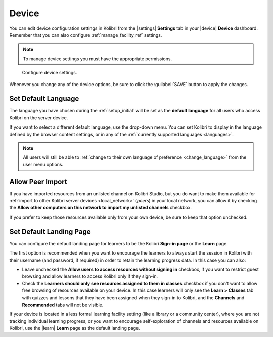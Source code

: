 .. _manage_device_ref:

Device
######

You can edit device configuration settings in Kolibri from the |settings| **Settings** tab in your |device| **Device** dashboard. Remember that you can also configure :ref:`manage_facility_ref` settings. 

.. note::
  To manage device settings you must have the appropriate permissions.


.. figure:: ../img/device-settings.png
	:alt: Open the Device page and navigate to Settings tab.

	Configure device settings.

Whenever you change any of the device options, be sure to click the :guilabel:`SAVE` button to apply the changes.


Set Default Language
--------------------

The language you have chosen during the :ref:`setup_initial` will be set as the **default language** for all users who access Kolibri on the server device.

If you want to select a different default language, use the drop-down menu. You can set Kolibri to display in the language defined by the browser content settings, or in any of the :ref:`currently supported languages <languages>`.

.. note::
  All users will still be able to :ref:`change to their own language of preference <change_language>` from the user menu options.

.. _allow_peer_import:


Allow Peer Import
-----------------

If you have imported resources from an unlisted channel on Kolibri Studio, but you do want to make them available for :ref:`import to other Kolibri server devices <local_network>` (*peers*) in your local network, you can allow it by checking the **Allow other computers on this network to import my unlisted channels** checkbox.

If you prefer to keep those resources available only from your own device, be sure to keep that option unchecked.


Set Default Landing Page
------------------------

You can configure the default landing page for learners to be the Kolibri **Sign-in page** or the **Learn** page. 

The first option is recommended when you want to encourage the learners to always start the session in Kolibri with their username (and password, if required) in order to retain the learning progress data. In this case you can also:

* Leave unchecked the **Allow users to access resources without signing in** checkbox, if you want to restrict guest browsing and allow learners to access Kolibri only if they sign-in.
* Check the **Learners should only see resources assigned to them in classes** checkbox if you don't want to allow free browsing of resources available on your device. In this case learners will only see the **Learn > Classes** tab with quizzes and lessons that they have been assigned when they sign-in to Kolibri, and the **Channels** and **Recommended** tabs will not be visible.
  
If your device is located in a less formal learning facility setting (like a library or a community center), where you are not tracking individual learning progress, or you want to encourage self-exploration of channels and resources available on Kolibri, use the |learn| **Learn** page as the default landing page. 
